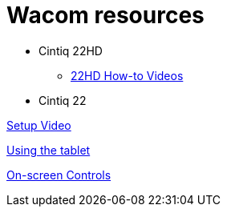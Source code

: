 
= Wacom resources

// tag::22HDlink[]
* Cintiq 22HD

** https://www.wacom.com/en-us/getting-started/cintiq22[22HD How-to Videos]
// end::22HDlink[]

* Cintiq 22

https://www.youtube.com/embed/1R2WmPQfYiE[Setup Video]

https://www.youtube.com/embed/PL2JkayP7OI[Using the tablet]

https://www.youtube.com/embed/h5WE_gL3y_A[On-screen Controls]
